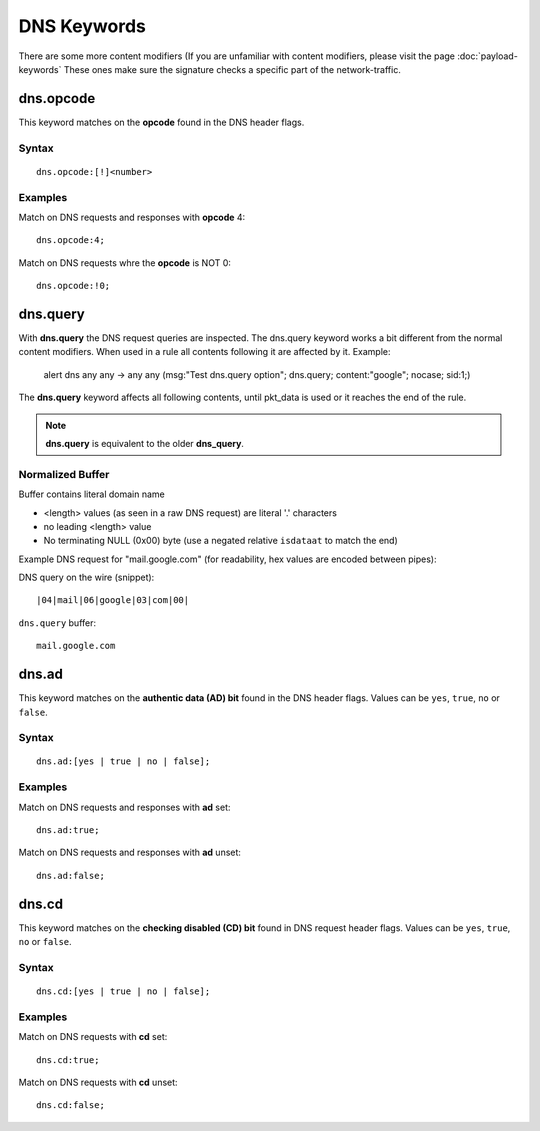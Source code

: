 DNS Keywords
============

There are some more content modifiers (If you are unfamiliar with
content modifiers, please visit the page :doc:`payload-keywords` These
ones make sure the signature checks a specific part of the
network-traffic.

dns.opcode
----------

This keyword matches on the **opcode** found in the DNS header flags.

Syntax
~~~~~~

::

   dns.opcode:[!]<number>

Examples
~~~~~~~~

Match on DNS requests and responses with **opcode** 4::

  dns.opcode:4;

Match on DNS requests whre the **opcode** is NOT 0::

  dns.opcode:!0;

dns.query
---------

With **dns.query** the DNS request queries are inspected. The dns.query
keyword works a bit different from the normal content modifiers. When
used in a rule all contents following it are affected by it.  Example:

  alert dns any any -> any any (msg:"Test dns.query option";
  dns.query; content:"google"; nocase; sid:1;)

.. image:: dns-keywords/dns_query.png

The **dns.query** keyword affects all following contents, until pkt_data
is used or it reaches the end of the rule.

.. note:: **dns.query** is equivalent to the older **dns_query**.

Normalized Buffer
~~~~~~~~~~~~~~~~~

Buffer contains literal domain name

-  <length> values (as seen in a raw DNS request)
   are literal '.' characters
-  no leading <length> value
-  No terminating NULL (0x00) byte (use a negated relative ``isdataat``
   to match the end)

Example DNS request for "mail.google.com" (for readability, hex
values are encoded between pipes):

DNS query on the wire (snippet)::

    |04|mail|06|google|03|com|00|

``dns.query`` buffer::

    mail.google.com

dns.ad
----------

This keyword matches on the **authentic data (AD) bit** found in the DNS header flags.
Values can be ``yes``, ``true``, ``no`` or ``false``.

Syntax
~~~~~~

::

   dns.ad:[yes | true | no | false];

Examples
~~~~~~~~

Match on DNS requests and responses with **ad** set::

  dns.ad:true;

Match on DNS requests and responses with **ad** unset::

  dns.ad:false;

dns.cd
----------

This keyword matches on the **checking disabled (CD) bit** found in DNS request header flags.
Values can be ``yes``, ``true``, ``no`` or ``false``.

Syntax
~~~~~~

::

   dns.cd:[yes | true | no | false];

Examples
~~~~~~~~

Match on DNS requests with **cd** set::

  dns.cd:true;

Match on DNS requests with **cd** unset::

  dns.cd:false;